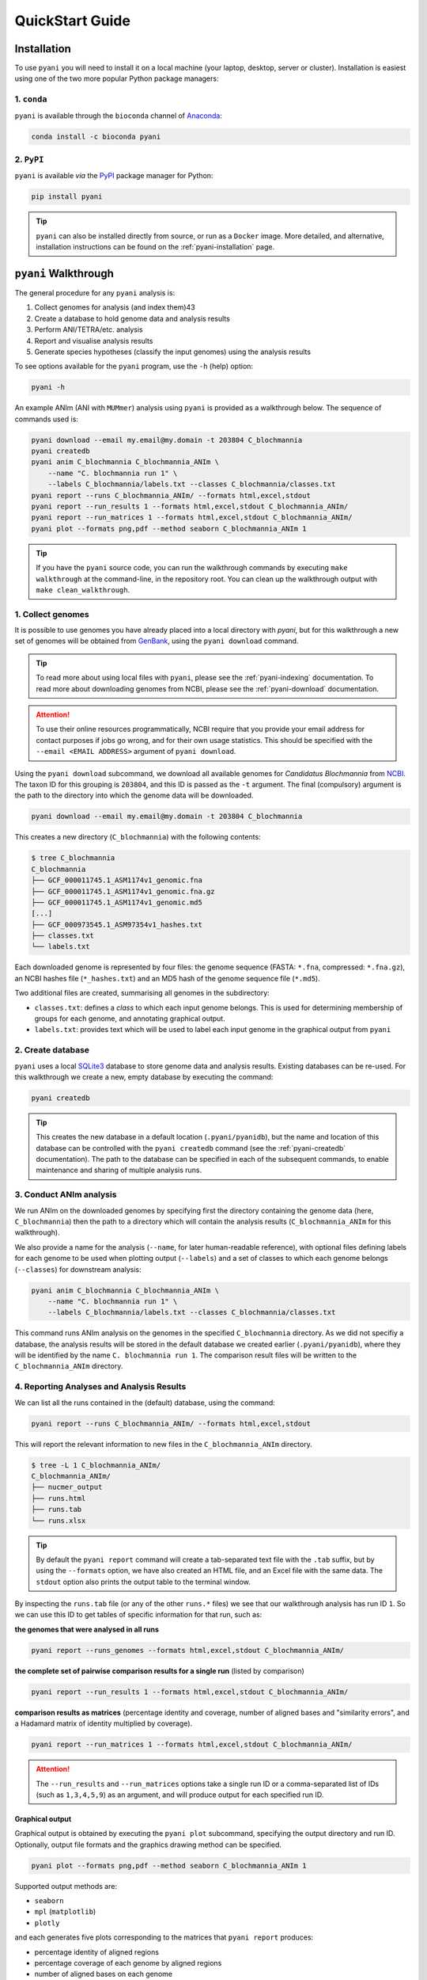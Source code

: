 .. _pyani-quickstart:

================
QuickStart Guide
================

------------
Installation
------------

To use ``pyani`` you will need to install it on a local machine (your laptop, desktop, server or cluster). Installation is easiest using one of the two more popular Python package managers:

^^^^^^^^^^^^
1. ``conda``
^^^^^^^^^^^^

``pyani`` is available through the ``bioconda`` channel of `Anaconda`_:

.. code-block:: bash

    conda install -c bioconda pyani


^^^^^^^^^^^
2. ``PyPI``
^^^^^^^^^^^

``pyani`` is available *via* the `PyPI`_ package manager for Python:

.. code-block:: bash

    pip install pyani

.. TIP::
    ``pyani`` can also be installed directly from source, or run as a ``Docker`` image. More detailed, and alternative, installation instructions can be found on the :ref:`pyani-installation` page.


---------------------
``pyani`` Walkthrough
---------------------

The general procedure for any ``pyani`` analysis is:

1. Collect genomes for analysis (and index them)43
2. Create a database to hold genome data and analysis results
3. Perform ANI/TETRA/etc. analysis
4. Report and visualise analysis results
5. Generate species hypotheses (classify the input genomes) using the analysis results


To see options available for the ``pyani`` program, use the ``-h``
(help) option:

.. code-block:: bash

    pyani -h

An example ANIm (ANI with ``MUMmer``) analysis using ``pyani`` is provided as a walkthrough below. The sequence of commands used is:

.. code-block:: bash

    pyani download --email my.email@my.domain -t 203804 C_blochmannia
    pyani createdb
    pyani anim C_blochmannia C_blochmannia_ANIm \
        --name "C. blochmannia run 1" \
        --labels C_blochmannia/labels.txt --classes C_blochmannia/classes.txt
    pyani report --runs C_blochmannia_ANIm/ --formats html,excel,stdout
    pyani report --run_results 1 --formats html,excel,stdout C_blochmannia_ANIm/
    pyani report --run_matrices 1 --formats html,excel,stdout C_blochmannia_ANIm/
    pyani plot --formats png,pdf --method seaborn C_blochmannia_ANIm 1

.. TIP::
    If you have the ``pyani`` source code, you can run the walkthrough commands by executing ``make walkthrough`` at the command-line, in the repository root. You can clean up the walkthrough output with ``make clean_walkthrough``.

^^^^^^^^^^^^^^^^^^
1. Collect genomes
^^^^^^^^^^^^^^^^^^

It is possible to use genomes you have already placed into a local directory with `pyani`, but for this walkthrough a new set of genomes will be obtained from `GenBank`_, using the ``pyani download`` command.

.. TIP::
    To read more about using local files with ``pyani``, please see the :ref:`pyani-indexing` documentation. To read more about downloading genomes from NCBI, please see the :ref:`pyani-download` documentation.

.. ATTENTION::
    To use their online resources programmatically, NCBI require that you provide your email address for contact purposes if jobs go wrong, and for their own usage statistics. This should be specified with the ``--email <EMAIL ADDRESS>`` argument of ``pyani download``.

Using the ``pyani download`` subcommand, we download all available genomes for *Candidatus Blochmannia* from `NCBI <https://www.ncbi.nlm.nih.gov/Taxonomy/Browser/wwwtax.cgi?mode=Info&id=203804&lvl=3&lin=f&keep=1&srchmode=1&unlock>`_. The taxon ID for this grouping is ``203804``, and this ID is passed as the ``-t`` argument. The final (compulsory) argument is the path to the directory into which the genome data will be downloaded.

.. code-block:: bash

    pyani download --email my.email@my.domain -t 203804 C_blochmannia

This creates a new directory (``C_blochmannia``) with the following contents:

.. code-block:: bash

    $ tree C_blochmannia
    C_blochmannia
    ├── GCF_000011745.1_ASM1174v1_genomic.fna
    ├── GCF_000011745.1_ASM1174v1_genomic.fna.gz
    ├── GCF_000011745.1_ASM1174v1_genomic.md5
    [...]
    ├── GCF_000973545.1_ASM97354v1_hashes.txt
    ├── classes.txt
    └── labels.txt

Each downloaded genome is represented by four files: the genome sequence (FASTA: ``*.fna``, compressed: ``*.fna.gz``), an NCBI hashes file (``*_hashes.txt``) and an MD5 hash of the genome sequence file (``*.md5``).

Two additional files are created, summarising all genomes in the subdirectory:

- ``classes.txt``: defines a *class* to which each input genome belongs. This is used for determining membership of groups for each genome, and annotating graphical output.
- ``labels.txt``: provides text which will be used to label each input genome in the graphical output from ``pyani``

^^^^^^^^^^^^^^^^^^
2. Create database
^^^^^^^^^^^^^^^^^^

``pyani`` uses a local `SQLite3`_ database to store genome data and analysis results. Existing databases can be re-used. For this walkthrough we create a new, empty database by executing the command:

.. code-block:: bash

    pyani createdb

.. TIP::
    This creates the new database in a default location (``.pyani/pyanidb``), but the name and location of this database can be controlled with the ``pyani createdb`` command (see the :ref:`pyani-createdb` documentation). The path to the database can be specified in each of the subsequent commands, to enable maintenance and sharing of multiple analysis runs.

^^^^^^^^^^^^^^^^^^^^^^^^
3. Conduct ANIm analysis
^^^^^^^^^^^^^^^^^^^^^^^^

We run ANIm on the downloaded genomes by specifying first the directory containing the genome data (here, ``C_blochmannia``) then the path to a directory which will contain the analysis results (``C_blochmannia_ANIm`` for this walkthrough).

We also provide a name for the analysis (``--name``, for later human-readable reference), with optional files defining labels for each genome to be used when plotting output (``--labels``) and a set of classes to which each genome belongs (``--classes``) for downstream analysis:

.. code-block:: bash

    pyani anim C_blochmannia C_blochmannia_ANIm \
        --name "C. blochmannia run 1" \
        --labels C_blochmannia/labels.txt --classes C_blochmannia/classes.txt

This command runs ANIm analysis on the genomes in the specified ``C_blochmannia`` directory. As we did not specifiy a database, the analysis results will be stored in the default database we created earlier (``.pyani/pyanidb``), where they will be identified by the name ``C. blochmannia run 1``. The comparison result files will be written to the ``C_blochmannia_ANIm`` directory.


^^^^^^^^^^^^^^^^^^^^^^^^^^^^^^^^^^^^^^^^^^
4. Reporting Analyses and Analysis Results
^^^^^^^^^^^^^^^^^^^^^^^^^^^^^^^^^^^^^^^^^^

We can list all the runs contained in the (default) database, using the command:

.. code-block:: bash

    pyani report --runs C_blochmannia_ANIm/ --formats html,excel,stdout

This will report the relevant information to new files in the ``C_blochmannia_ANIm`` directory.

.. code-block:: bash

    $ tree -L 1 C_blochmannia_ANIm/
    C_blochmannia_ANIm/
    ├── nucmer_output
    ├── runs.html
    ├── runs.tab
    └── runs.xlsx

.. TIP::
    By default the ``pyani report`` command will create a tab-separated text file with the ``.tab`` suffix, but by using the ``--formats`` option, we have also created an HTML file, and an Excel file with the same data. The ``stdout`` option also prints the output table to the terminal window.

By inspecting the ``runs.tab`` file (or any of the other ``runs.*`` files) we see that our walkthrough analysis has run ID ``1``. So we can use this ID to get tables of specific information for that run, such as:

**the genomes that were analysed in all runs**

.. code-block:: bash

    pyani report --runs_genomes --formats html,excel,stdout C_blochmannia_ANIm/

**the complete set of pairwise comparison results for a single run** (listed by comparison)

.. code-block:: bash

    pyani report --run_results 1 --formats html,excel,stdout C_blochmannia_ANIm/

**comparison results as matrices** (percentage identity and coverage, number of aligned bases and "similarity errors", and a Hadamard matrix of identity multiplied by coverage).

.. code-block:: bash

    pyani report --run_matrices 1 --formats html,excel,stdout C_blochmannia_ANIm/

.. ATTENTION::
    The ``--run_results`` and ``--run_matrices`` options take a single run ID or a comma-separated list of IDs (such as ``1,3,4,5,9``) as an argument, and will produce output for each specified run ID.

""""""""""""""""
Graphical output
""""""""""""""""

Graphical output is obtained by executing the ``pyani plot`` subcommand, specifying the output directory and run ID. Optionally, output file formats and the graphics drawing method can be specified.

.. code-block:: bash

    pyani plot --formats png,pdf --method seaborn C_blochmannia_ANIm 1

Supported output methods are:

- ``seaborn``
- ``mpl`` (``matplotlib``)
- ``plotly``

and each generates five plots corresponding to the matrices that ``pyani report`` produces:

- percentage identity of aligned regions
- percentage coverage of each genome by aligned regions
- number of aligned bases on each genome
- number of "similarity errors" on each genome
- a Hadamard matrix of percentage identity multiplied by percentage coverage for each comparison

.. figure:: images/matrix_identity_1.png
    :alt: percentage identity matrix for *Candidatus Blochmannia* ANIm analysis

    Percentage identity matrix for *Candidatus Blochmannia* ANIm analysis

    Each cell represents a pairwise comparison between the named genomes on rows and columns, and the number in the cell is the pairwise identity *of aligned regions*. The dendrograms are single-linkage clustering trees generated from the matrix of pairwise identity results. The default colour scheme colours cells with identity > 0.95 as red, and those with < 0.95 as blue. This division corresponds to a widely-used convention for bacterial species boundaries.

.. figure:: images/matrix_coverage_1.png
    :alt: percentage coverage matrix for *Candidatus Blochmannia* ANIm analysis

    Percentage coverage matrix for *Candidatus Blochmannia* ANIm analysis

    Each cell represents a pairwise comparison between the named genomes on rows and columns, and the number in the cell is pairwise coverage of each genome by aligned regions in the comparison. The dendrograms are single-linkage clustering trees generated from the matrix of pairwise coverage results. The default colour scheme colours cells with identity > 0.50 as red, and those with < 0.50 as blue. This division corresponds to a strict majority of each genome in the comparison being alignable (a plausible minimum requirement for two sequences being considered "the same thing").

Several graphics output formats are available, including ``.png``, ``.pdf`` and ``.svg``.


.. _Anaconda: https://www.anaconda.com/what-is-anaconda/
.. _GenBank: https://www.ncbi.nlm.nih.gov/nuccore
.. _NCBI Taxonomy database: https://www.ncbi.nlm.nih.gov/taxonomy
.. _PyPI: https://pypi.python.org/pypi
.. _SQLite3: https://www.sqlite.org/index.html
